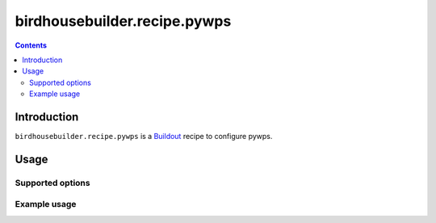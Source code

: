 *****************************
birdhousebuilder.recipe.pywps
*****************************

.. contents::

Introduction
************

``birdhousebuilder.recipe.pywps`` is a `Buildout`_ recipe to configure pywps.

.. _`Buildout`: http://buildout.org/

Usage
*****

Supported options
=================

Example usage
=============


